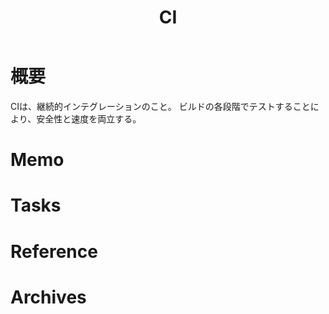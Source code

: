 :PROPERTIES:
:ID:       eaf6ed04-7927-4a16-ba94-fbb9f6e76166
:END:
#+title: CI
* 概要
CIは、継続的インテグレーションのこと。
ビルドの各段階でテストすることにより、安全性と速度を両立する。
* Memo
* Tasks
* Reference
* Archives
